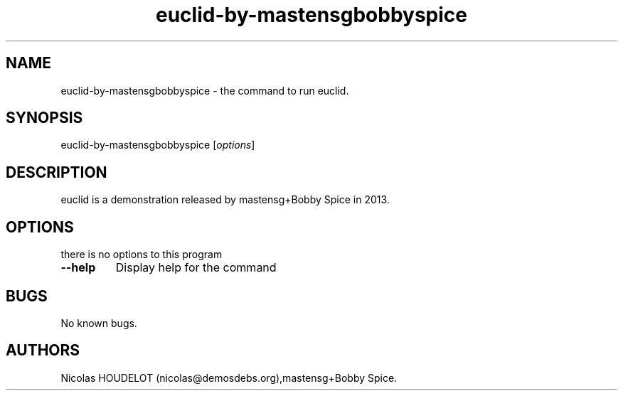 .\" Automatically generated by Pandoc 1.19.2.4
.\"
.TH "euclid\-by\-mastensgbobbyspice" "6" "2018\-04\-12" "euclid User Manuals" ""
.hy
.SH NAME
.PP
euclid\-by\-mastensgbobbyspice \- the command to run euclid.
.SH SYNOPSIS
.PP
euclid\-by\-mastensgbobbyspice [\f[I]options\f[]]
.SH DESCRIPTION
.PP
euclid is a demonstration released by mastensg+Bobby Spice in 2013.
.SH OPTIONS
.PP
there is no options to this program
.TP
.B \-\-help
Display help for the command
.RS
.RE
.SH BUGS
.PP
No known bugs.
.SH AUTHORS
Nicolas HOUDELOT (nicolas\@demosdebs.org),mastensg+Bobby Spice.
